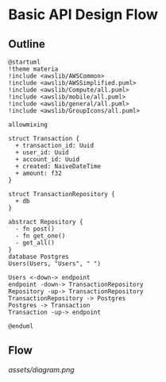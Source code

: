 * Basic API Design Flow
** Outline
#+begin_src plantuml :file assets/diagram.png
@startuml
!theme materia
!include <awslib/AWSCommon>
!include <awslib/AWSSimplified.puml>
!include <awslib/Compute/all.puml>
!include <awslib/mobile/all.puml>
!include <awslib/general/all.puml>
!include <awslib/GroupIcons/all.puml>

allowmixing 

struct Transaction {
  + transaction_id: Uuid
  + user_id: Uuid
  + account_id: Uuid
  + created: NaiveDateTime
  + amount: f32
}

struct TransactionRepository {
  + db
}

abstract Repository {
  - fn post()
  - fn get_one()
  - get_all()
}
database Postgres
Users(Users, "Users", " ")

Users <-down-> endpoint
endpoint -down-> TransactionRepository
Repository -up-> TransactionRepository
TransactionRepository -> Postgres
Postgres -> Transaction
Transaction -up-> endpoint

@enduml
#+end_src

** Flow
[[assets/diagram.png]]
